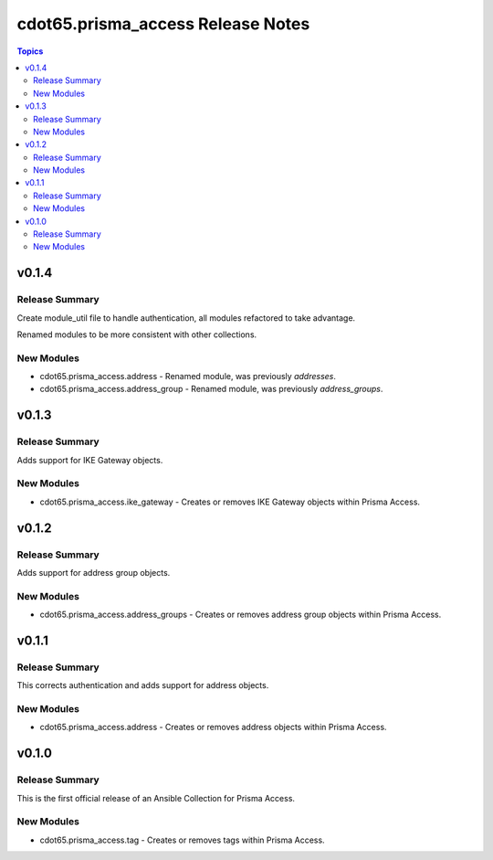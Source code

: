==================================
cdot65.prisma_access Release Notes
==================================

.. contents:: Topics


v0.1.4
======

Release Summary
---------------

Create module_util file to handle authentication, all modules refactored to take advantage.

Renamed modules to be more consistent with other collections.


New Modules
-----------

- cdot65.prisma_access.address - Renamed module, was previously `addresses`.
- cdot65.prisma_access.address_group - Renamed module, was previously `address_groups`.

v0.1.3
======

Release Summary
---------------

Adds support for IKE Gateway objects.


New Modules
-----------

- cdot65.prisma_access.ike_gateway - Creates or removes IKE Gateway objects within Prisma Access.

v0.1.2
======

Release Summary
---------------

Adds support for address group objects.


New Modules
-----------

- cdot65.prisma_access.address_groups - Creates or removes address group objects within Prisma Access.

v0.1.1
======

Release Summary
---------------

This corrects authentication and adds support for address objects.


New Modules
-----------

- cdot65.prisma_access.address - Creates or removes address objects within Prisma Access.

v0.1.0
======

Release Summary
---------------

This is the first official release of an Ansible Collection for Prisma Access.


New Modules
-----------

- cdot65.prisma_access.tag - Creates or removes tags within Prisma Access.
